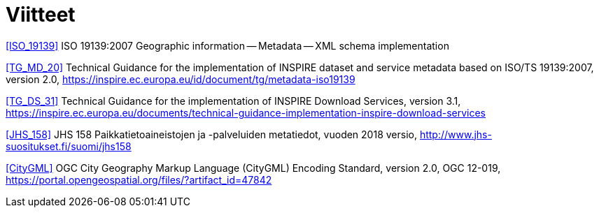 [appendix]
:appendix-caption: Liite
[[Viitteet]]
= Viitteet

[[ISO_19139]]
<<ISO_19139>> ISO 19139:2007 Geographic information -- Metadata -- XML schema implementation

[[TG_MD_20]]
<<TG_MD_20>> Technical Guidance for the implementation of INSPIRE dataset and service metadata based on ISO/TS 19139:2007, version 2.0, https://inspire.ec.europa.eu/id/document/tg/metadata-iso19139

[[TG_DS_31]]
<<TG_DS_31>> Technical Guidance for the implementation of INSPIRE Download Services, version 3.1, https://inspire.ec.europa.eu/documents/technical-guidance-implementation-inspire-download-services

[[JHS_158]]
<<JHS_158>> JHS 158 Paikkatietoaineistojen ja -palveluiden metatiedot, vuoden 2018 versio, http://www.jhs-suositukset.fi/suomi/jhs158

[[CityGML]]
<<CityGML>> OGC City Geography Markup Language (CityGML) Encoding Standard, version 2.0, OGC 12-019, https://portal.opengeospatial.org/files/?artifact_id=47842
